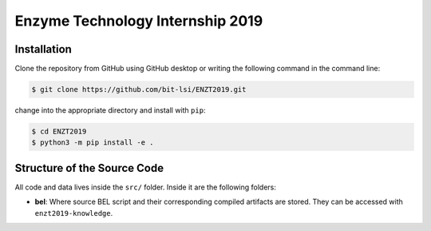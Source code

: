 Enzyme Technology Internship 2019 |build|
=========================================

Installation
------------
Clone the repository from GitHub using GitHub desktop or writing the following command in the command line:

.. code-block:: sh

    $ git clone https://github.com/bit-lsi/ENZT2019.git

change into the appropriate directory and install with ``pip``:

.. code-block:: sh

    $ cd ENZT2019
    $ python3 -m pip install -e .

Structure of the Source Code
----------------------------
All code and data lives inside the ``src/`` folder. Inside it are the following folders:

- **bel**: Where source BEL script and their corresponding compiled artifacts are stored. They can be accessed with
  ``enzt2019-knowledge``.
  
.. |build| image:: https://travis-ci.com/bit-lsi/ENZT2019.svg?branch=master
    :target: https://travis-ci.com/bit-lsi/ENZT2019
